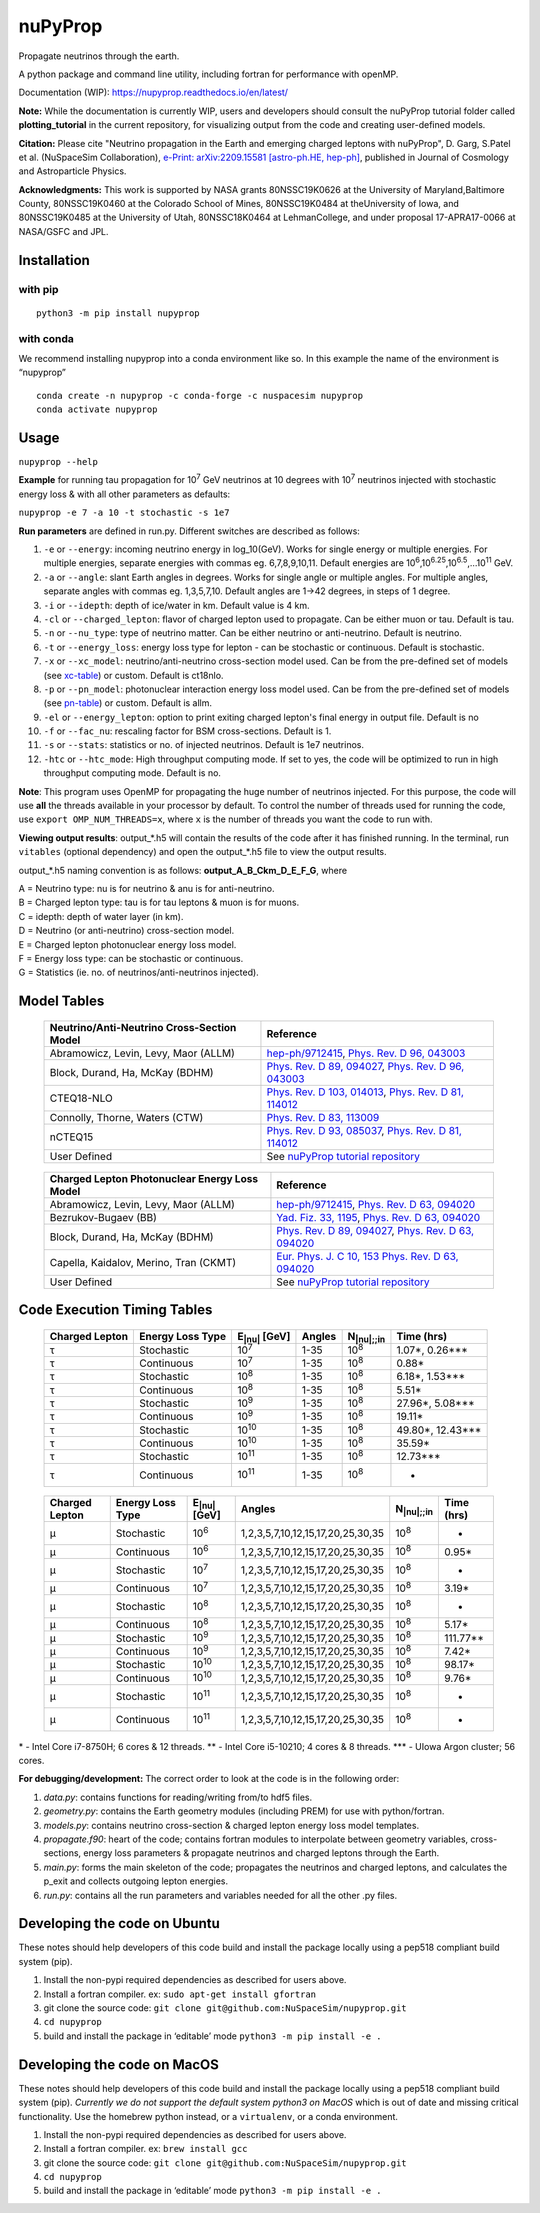 nuPyProp
========

Propagate neutrinos through the earth.

A python package and command line utility, including fortran for
performance with openMP.

Documentation (WIP): https://nupyprop.readthedocs.io/en/latest/

**Note:** While the documentation is currently WIP, users and developers should consult the 
nuPyProp tutorial folder called **plotting_tutorial** in the current repository, for visualizing output from the code and creating user-defined models.

**Citation:** Please cite "Neutrino propagation in the Earth and emerging charged leptons with nuPyProp", D. Garg, S.Patel et al. (NuSpaceSim Collaboration), `e-Print: arXiv:2209.15581 [astro-ph.HE, hep-ph] <https://doi.org/10.48550/arXiv.2209.15581>`__, published in Journal of Cosmology and Astroparticle Physics.

**Acknowledgments:** This work is supported by NASA grants 80NSSC19K0626 at the University of Maryland,Baltimore County, 80NSSC19K0460 at the Colorado School of Mines, 80NSSC19K0484 at theUniversity of Iowa, and 80NSSC19K0485 at the University of Utah, 80NSSC18K0464 at LehmanCollege, and under proposal 17-APRA17-0066 at NASA/GSFC and JPL.


Installation
------------

with pip
~~~~~~~~

::

   python3 -m pip install nupyprop

with conda
~~~~~~~~~~

We recommend installing nupyprop into a conda environment like so. In
this example the name of the environment is “nupyprop”

::

   conda create -n nupyprop -c conda-forge -c nuspacesim nupyprop
   conda activate nupyprop

Usage
-----

``nupyprop --help``

**Example** for running tau propagation for 10\ :sup:`7` GeV neutrinos at 10
degrees with 10\ :sup:`7` neutrinos injected with stochastic energy loss &
with all other parameters as defaults:

``nupyprop -e 7 -a 10 -t stochastic -s 1e7``

**Run parameters** are defined in run.py. Different switches are
described as follows:

1. ``-e`` or ``--energy``: incoming neutrino energy in log_10(GeV). Works for
   single energy or multiple energies. For multiple energies, separate
   energies with commas eg. 6,7,8,9,10,11. Default energies are
   10\ :sup:`6`,10\ :sup:`6.25`,10\ :sup:`6.5`,…10\ :sup:`11` GeV.

2. ``-a`` or ``--angle``: slant Earth angles in degrees. Works for single angle
   or multiple angles. For multiple angles, separate angles with commas
   eg. 1,3,5,7,10. Default angles are 1->42 degrees, in steps of 1
   degree.

3. ``-i`` or ``--idepth``: depth of ice/water in km. Default value is 4 km.

4. ``-cl`` or ``--charged_lepton``: flavor of charged lepton used to propagate. Can be either
   muon or tau. Default is tau.

5. ``-n`` or ``--nu_type``: type of neutrino matter. Can be either neutrino or
   anti-neutrino. Default is neutrino.

6. ``-t`` or ``--energy_loss``: energy loss type for lepton - can be stochastic
   or continuous. Default is stochastic.

7.  ``-x`` or ``--xc_model``: neutrino/anti-neutrino cross-section model used.
    Can be from the pre-defined set of models (see xc-table_) or custom.
    Default is ct18nlo.

8.  ``-p`` or ``--pn_model``: photonuclear interaction energy loss model used.
    Can be from the pre-defined set of models (see pn-table_) or custom.
    Default is allm.

9.  ``-el`` or ``--energy_lepton``: option to print exiting charged lepton's final energy in
    output file.
    Default is no

10.  ``-f`` or ``--fac_nu``: rescaling factor for BSM cross-sections. Default is 1.

11. ``-s`` or ``--stats``: statistics or no. of injected neutrinos. Default is 1e7
    neutrinos.
    
12. ``-htc`` or ``--htc_mode``: High throughput computing mode. If set to yes,
    the code will be optimized to run in high throughput computing mode.
    Default is no.
    
**Note**: This program uses OpenMP for propagating the huge number of neutrinos injected.
For this purpose, the code will use **all** the threads available in your processor by default.
To control the number of threads used for running the code, use ``export OMP_NUM_THREADS=x``, 
where ``x`` is the number of threads you want the code to run with.

**Viewing output results**: output_*.h5 will contain the results of the
code after it has finished running. In the terminal, run ``vitables``
(optional dependency) and open the output_*.h5 file to view the output
results.

output_*.h5 naming convention is as follows: **output_A_B_Ckm_D_E_F_G**,
where

| A = Neutrino type: nu is for neutrino & anu is for anti-neutrino.
| B = Charged lepton type: tau is for tau leptons & muon is for muons.
| C = idepth: depth of water layer (in km).
| D = Neutrino (or anti-neutrino) cross-section model.
| E = Charged lepton photonuclear energy loss model.
| F = Energy loss type: can be stochastic or continuous.
| G = Statistics (ie. no. of neutrinos/anti-neutrinos injected).

Model Tables
------------

.. _xc-table:
   
   +--------------------------------------------+--------------------------------------------------------------------------------------------------+
   | Neutrino/Anti-Neutrino Cross-Section Model |                                             Reference                                            |
   +============================================+==================================================================================================+
   |    Abramowicz, Levin, Levy, Maor (ALLM)    | `hep-ph/9712415 <https://arxiv.org/abs/hep-ph/9712415>`_,                                        |
   |                                            | `Phys. Rev. D 96, 043003 <https://journals.aps.org/prd/abstract/10.1103/PhysRevD.96.043003>`_    |
   +--------------------------------------------+--------------------------------------------------------------------------------------------------+
   |       Block, Durand, Ha, McKay (BDHM)      | `Phys. Rev. D 89, 094027 <https://journals.aps.org/prd/abstract/10.1103/PhysRevD.89.094027>`_,   |
   |                                            | `Phys. Rev. D 96, 043003 <https://journals.aps.org/prd/abstract/10.1103/PhysRevD.96.043003>`_    |
   +--------------------------------------------+--------------------------------------------------------------------------------------------------+
   |                 CTEQ18-NLO                 | `Phys. Rev. D 103, 014013 <https://journals.aps.org/prd/abstract/10.1103/PhysRevD.103.014013>`_, |
   |                                            | `Phys. Rev. D 81, 114012 <https://journals.aps.org/prd/abstract/10.1103/PhysRevD.81.114012>`_    |
   +--------------------------------------------+--------------------------------------------------------------------------------------------------+
   |       Connolly, Thorne, Waters (CTW)       | `Phys. Rev. D 83, 113009 <https://journals.aps.org/prd/abstract/10.1103/PhysRevD.83.113009>`_    |
   +--------------------------------------------+--------------------------------------------------------------------------------------------------+
   |                   nCTEQ15                  | `Phys. Rev. D 93, 085037 <https://journals.aps.org/prd/abstract/10.1103/PhysRevD.93.085037>`_,   |
   |                                            | `Phys. Rev. D 81, 114012 <https://journals.aps.org/prd/abstract/10.1103/PhysRevD.81.114012>`_    |
   +--------------------------------------------+--------------------------------------------------------------------------------------------------+
   |                User Defined                | See `nuPyProp tutorial repository <https://research-git.uiowa.edu/spatel31/nupyprop_tutorial>`__ |
   +--------------------------------------------+--------------------------------------------------------------------------------------------------+
   


.. _pn-table:

   +-----------------------------------------------+-------------------------------------------------------------------------------------------------+
   | Charged Lepton Photonuclear Energy Loss Model |                                            Reference                                            |
   +===============================================+=================================================================================================+
   |      Abramowicz, Levin, Levy, Maor (ALLM)     | `hep-ph/9712415 <https://arxiv.org/abs/hep-ph/9712415>`_,                                       |
   |                                               | `Phys. Rev. D 63, 094020 <https://journals.aps.org/prd/abstract/10.1103/PhysRevD.63.094020>`_   |
   +-----------------------------------------------+-------------------------------------------------------------------------------------------------+
   |              Bezrukov-Bugaev (BB)             | `Yad. Fiz. 33, 1195 <https://inspirehep.net/literature/170124>`_,                               |
   |                                               | `Phys. Rev. D 63, 094020 <https://journals.aps.org/prd/abstract/10.1103/PhysRevD.63.094020>`_   |
   +-----------------------------------------------+-------------------------------------------------------------------------------------------------+
   |        Block, Durand, Ha, McKay (BDHM)        | `Phys. Rev. D 89, 094027 <https://journals.aps.org/prd/abstract/10.1103/PhysRevD.89.094027>`_,  |
   |                                               | `Phys. Rev. D 63, 094020 <https://journals.aps.org/prd/abstract/10.1103/PhysRevD.63.094020>`_   |
   +-----------------------------------------------+-------------------------------------------------------------------------------------------------+
   |     Capella, Kaidalov, Merino, Tran (CKMT)    | `Eur. Phys. J. C 10, 153 <https://arxiv.org/abs/hep-ph/9806367>`_                               |
   |                                               | `Phys. Rev. D 63, 094020 <https://journals.aps.org/prd/abstract/10.1103/PhysRevD.63.094020>`_   |
   +-----------------------------------------------+-------------------------------------------------------------------------------------------------+
   |                  User Defined                 | See `nuPyProp tutorial repository <https://research-git.uiowa.edu/spatel31/nupyprop_tutorial>`__|
   +-----------------------------------------------+-------------------------------------------------------------------------------------------------+

Code Execution Timing Tables
----------------------------
.. _tau-table:

   ============== ================ ==================== ====== =================== ===============
   Charged Lepton Energy Loss Type E\ :sub:`|nu|` [GeV] Angles N\ :sub:`|nu|;;in`    Time (hrs)
   ============== ================ ==================== ====== =================== ===============
   |tau|          Stochastic       10\ :sup:`7`         1-35   10\ :sup:`8`        1.07*, 0.26***  
   |tau|          Continuous       10\ :sup:`7`         1-35   10\ :sup:`8`        0.88*           
   |tau|          Stochastic       10\ :sup:`8`         1-35   10\ :sup:`8`        6.18*, 1.53***  
   |tau|          Continuous       10\ :sup:`8`         1-35   10\ :sup:`8`        5.51*           
   |tau|          Stochastic       10\ :sup:`9`         1-35   10\ :sup:`8`        27.96*, 5.08*** 
   |tau|          Continuous       10\ :sup:`9`         1-35   10\ :sup:`8`        19.11*          
   |tau|          Stochastic       10\ :sup:`10`        1-35   10\ :sup:`8`        49.80*, 12.43***
   |tau|          Continuous       10\ :sup:`10`        1-35   10\ :sup:`8`        35.59*          
   |tau|          Stochastic       10\ :sup:`11`        1-35   10\ :sup:`8`        12.73***        
   |tau|          Continuous       10\ :sup:`11`        1-35   10\ :sup:`8`        -               
   ============== ================ ==================== ====== =================== ===============


.. _mu-table:

  ============== ================ ==================== ================================= ================== ==========
  Charged Lepton Energy Loss Type E\ :sub:`|nu|` [GeV] Angles                            N\ :sub:`|nu|;;in` Time (hrs)
  ============== ================ ==================== ================================= ================== ==========
  |mu|           Stochastic       10\ :sup:`6`         1,2,3,5,7,10,12,15,17,20,25,30,35 10\ :sup:`8`       -        
  |mu|           Continuous       10\ :sup:`6`         1,2,3,5,7,10,12,15,17,20,25,30,35 10\ :sup:`8`       0.95*    
  |mu|           Stochastic       10\ :sup:`7`         1,2,3,5,7,10,12,15,17,20,25,30,35 10\ :sup:`8`       -        
  |mu|           Continuous       10\ :sup:`7`         1,2,3,5,7,10,12,15,17,20,25,30,35 10\ :sup:`8`       3.19*    
  |mu|           Stochastic       10\ :sup:`8`         1,2,3,5,7,10,12,15,17,20,25,30,35 10\ :sup:`8`       -        
  |mu|           Continuous       10\ :sup:`8`         1,2,3,5,7,10,12,15,17,20,25,30,35 10\ :sup:`8`       5.17*    
  |mu|           Stochastic       10\ :sup:`9`         1,2,3,5,7,10,12,15,17,20,25,30,35 10\ :sup:`8`       111.77** 
  |mu|           Continuous       10\ :sup:`9`         1,2,3,5,7,10,12,15,17,20,25,30,35 10\ :sup:`8`       7.42*    
  |mu|           Stochastic       10\ :sup:`10`        1,2,3,5,7,10,12,15,17,20,25,30,35 10\ :sup:`8`       98.17*   
  |mu|           Continuous       10\ :sup:`10`        1,2,3,5,7,10,12,15,17,20,25,30,35 10\ :sup:`8`       9.76*    
  |mu|           Stochastic       10\ :sup:`11`        1,2,3,5,7,10,12,15,17,20,25,30,35 10\ :sup:`8`       -        
  |mu|           Continuous       10\ :sup:`11`        1,2,3,5,7,10,12,15,17,20,25,30,35 10\ :sup:`8`       -        
  ============== ================ ==================== ================================= ================== ==========

\* - Intel Core i7-8750H; 6 cores & 12 threads. \*\* - Intel Core
i5-10210; 4 cores & 8 threads. \**\* - UIowa Argon cluster; 56 cores.

**For debugging/development:** The correct order to look at the code is
in the following order:

1. *data.py*: contains functions for reading/writing from/to hdf5 files.
2. *geometry.py*: contains the Earth geometry modules (including
   PREM) for use with python/fortran.
3. *models.py*: contains neutrino cross-section & charged lepton energy loss model templates.
4. *propagate.f90*: heart of the code; contains fortran modules to
   interpolate between geometry variables, cross-sections, energy loss
   parameters & propagate neutrinos and charged leptons through the Earth.
5. *main.py*: forms the main skeleton of the code; propagates the
   neutrinos and charged leptons, and calculates the p_exit and collects
   outgoing lepton energies.
6. *run.py*: contains all the run parameters and variables needed for
   all the other .py files.

Developing the code on Ubuntu
-----------------------------

These notes should help developers of this code build and install the
package locally using a pep518 compliant build system (pip).

1. Install the non-pypi required dependencies as described for users
   above.
2. Install a fortran compiler. ex: ``sudo apt-get install gfortran``
3. git clone the source code:
   ``git clone git@github.com:NuSpaceSim/nupyprop.git``
4. ``cd nupyprop``
5. build and install the package in ‘editable’ mode
   ``python3 -m pip install -e .``

Developing the code on MacOS
----------------------------

These notes should help developers of this code build and install the
package locally using a pep518 compliant build system (pip). *Currently
we do not support the default system python3 on MacOS* which is out of
date and missing critical functionality. Use the homebrew python
instead, or a ``virtualenv``, or a conda environment.

1. Install the non-pypi required dependencies as described for users
   above.
2. Install a fortran compiler. ex: ``brew install gcc``
3. git clone the source code:
   ``git clone git@github.com:NuSpaceSim/nupyprop.git``
4. ``cd nupyprop``
5. build and install the package in ‘editable’ mode
   ``python3 -m pip install -e .``

.. This data file has been placed in the public domain.
.. Derived from the Unicode character mappings available from
   <http://www.w3.org/2003/entities/xml/>.
   Processed by unicode2rstsubs.py, part of Docutils:
   <http://docutils.sourceforge.net>.

.. |alpha|  unicode:: U+003B1 .. GREEK SMALL LETTER ALPHA
.. |beta|   unicode:: U+003B2 .. GREEK SMALL LETTER BETA
.. |chi|    unicode:: U+003C7 .. GREEK SMALL LETTER CHI
.. |Delta|  unicode:: U+00394 .. GREEK CAPITAL LETTER DELTA
.. |delta|  unicode:: U+003B4 .. GREEK SMALL LETTER DELTA
.. |epsi|   unicode:: U+003F5 .. GREEK LUNATE EPSILON SYMBOL
.. |epsis|  unicode:: U+003F5 .. GREEK LUNATE EPSILON SYMBOL
.. |epsiv|  unicode:: U+003B5 .. GREEK SMALL LETTER EPSILON
.. |eta|    unicode:: U+003B7 .. GREEK SMALL LETTER ETA
.. |Gamma|  unicode:: U+00393 .. GREEK CAPITAL LETTER GAMMA
.. |gamma|  unicode:: U+003B3 .. GREEK SMALL LETTER GAMMA
.. |Gammad| unicode:: U+003DC .. GREEK LETTER DIGAMMA
.. |gammad| unicode:: U+003DD .. GREEK SMALL LETTER DIGAMMA
.. |iota|   unicode:: U+003B9 .. GREEK SMALL LETTER IOTA
.. |kappa|  unicode:: U+003BA .. GREEK SMALL LETTER KAPPA
.. |kappav| unicode:: U+003F0 .. GREEK KAPPA SYMBOL
.. |Lambda| unicode:: U+0039B .. GREEK CAPITAL LETTER LAMDA
.. |lambda| unicode:: U+003BB .. GREEK SMALL LETTER LAMDA
.. |mu|     unicode:: U+003BC .. GREEK SMALL LETTER MU
.. |nu|     unicode:: U+003BD .. GREEK SMALL LETTER NU
.. |Omega|  unicode:: U+003A9 .. GREEK CAPITAL LETTER OMEGA
.. |omega|  unicode:: U+003C9 .. GREEK SMALL LETTER OMEGA
.. |Phi|    unicode:: U+003A6 .. GREEK CAPITAL LETTER PHI
.. |phi|    unicode:: U+003D5 .. GREEK PHI SYMBOL
.. |phis|   unicode:: U+003D5 .. GREEK PHI SYMBOL
.. |phiv|   unicode:: U+003C6 .. GREEK SMALL LETTER PHI
.. |Pi|     unicode:: U+003A0 .. GREEK CAPITAL LETTER PI
.. |pi|     unicode:: U+003C0 .. GREEK SMALL LETTER PI
.. |piv|    unicode:: U+003D6 .. GREEK PI SYMBOL
.. |Psi|    unicode:: U+003A8 .. GREEK CAPITAL LETTER PSI
.. |psi|    unicode:: U+003C8 .. GREEK SMALL LETTER PSI
.. |rho|    unicode:: U+003C1 .. GREEK SMALL LETTER RHO
.. |rhov|   unicode:: U+003F1 .. GREEK RHO SYMBOL
.. |Sigma|  unicode:: U+003A3 .. GREEK CAPITAL LETTER SIGMA
.. |sigma|  unicode:: U+003C3 .. GREEK SMALL LETTER SIGMA
.. |sigmav| unicode:: U+003C2 .. GREEK SMALL LETTER FINAL SIGMA
.. |tau|    unicode:: U+003C4 .. GREEK SMALL LETTER TAU
.. |Theta|  unicode:: U+00398 .. GREEK CAPITAL LETTER THETA
.. |theta|  unicode:: U+003B8 .. GREEK SMALL LETTER THETA
.. |thetas| unicode:: U+003B8 .. GREEK SMALL LETTER THETA
.. |thetav| unicode:: U+003D1 .. GREEK THETA SYMBOL
.. |Upsi|   unicode:: U+003D2 .. GREEK UPSILON WITH HOOK SYMBOL
.. |upsi|   unicode:: U+003C5 .. GREEK SMALL LETTER UPSILON
.. |Xi|     unicode:: U+0039E .. GREEK CAPITAL LETTER XI
.. |xi|     unicode:: U+003BE .. GREEK SMALL LETTER XI
.. |zeta|   unicode:: U+003B6 .. GREEK SMALL LETTER ZETA
